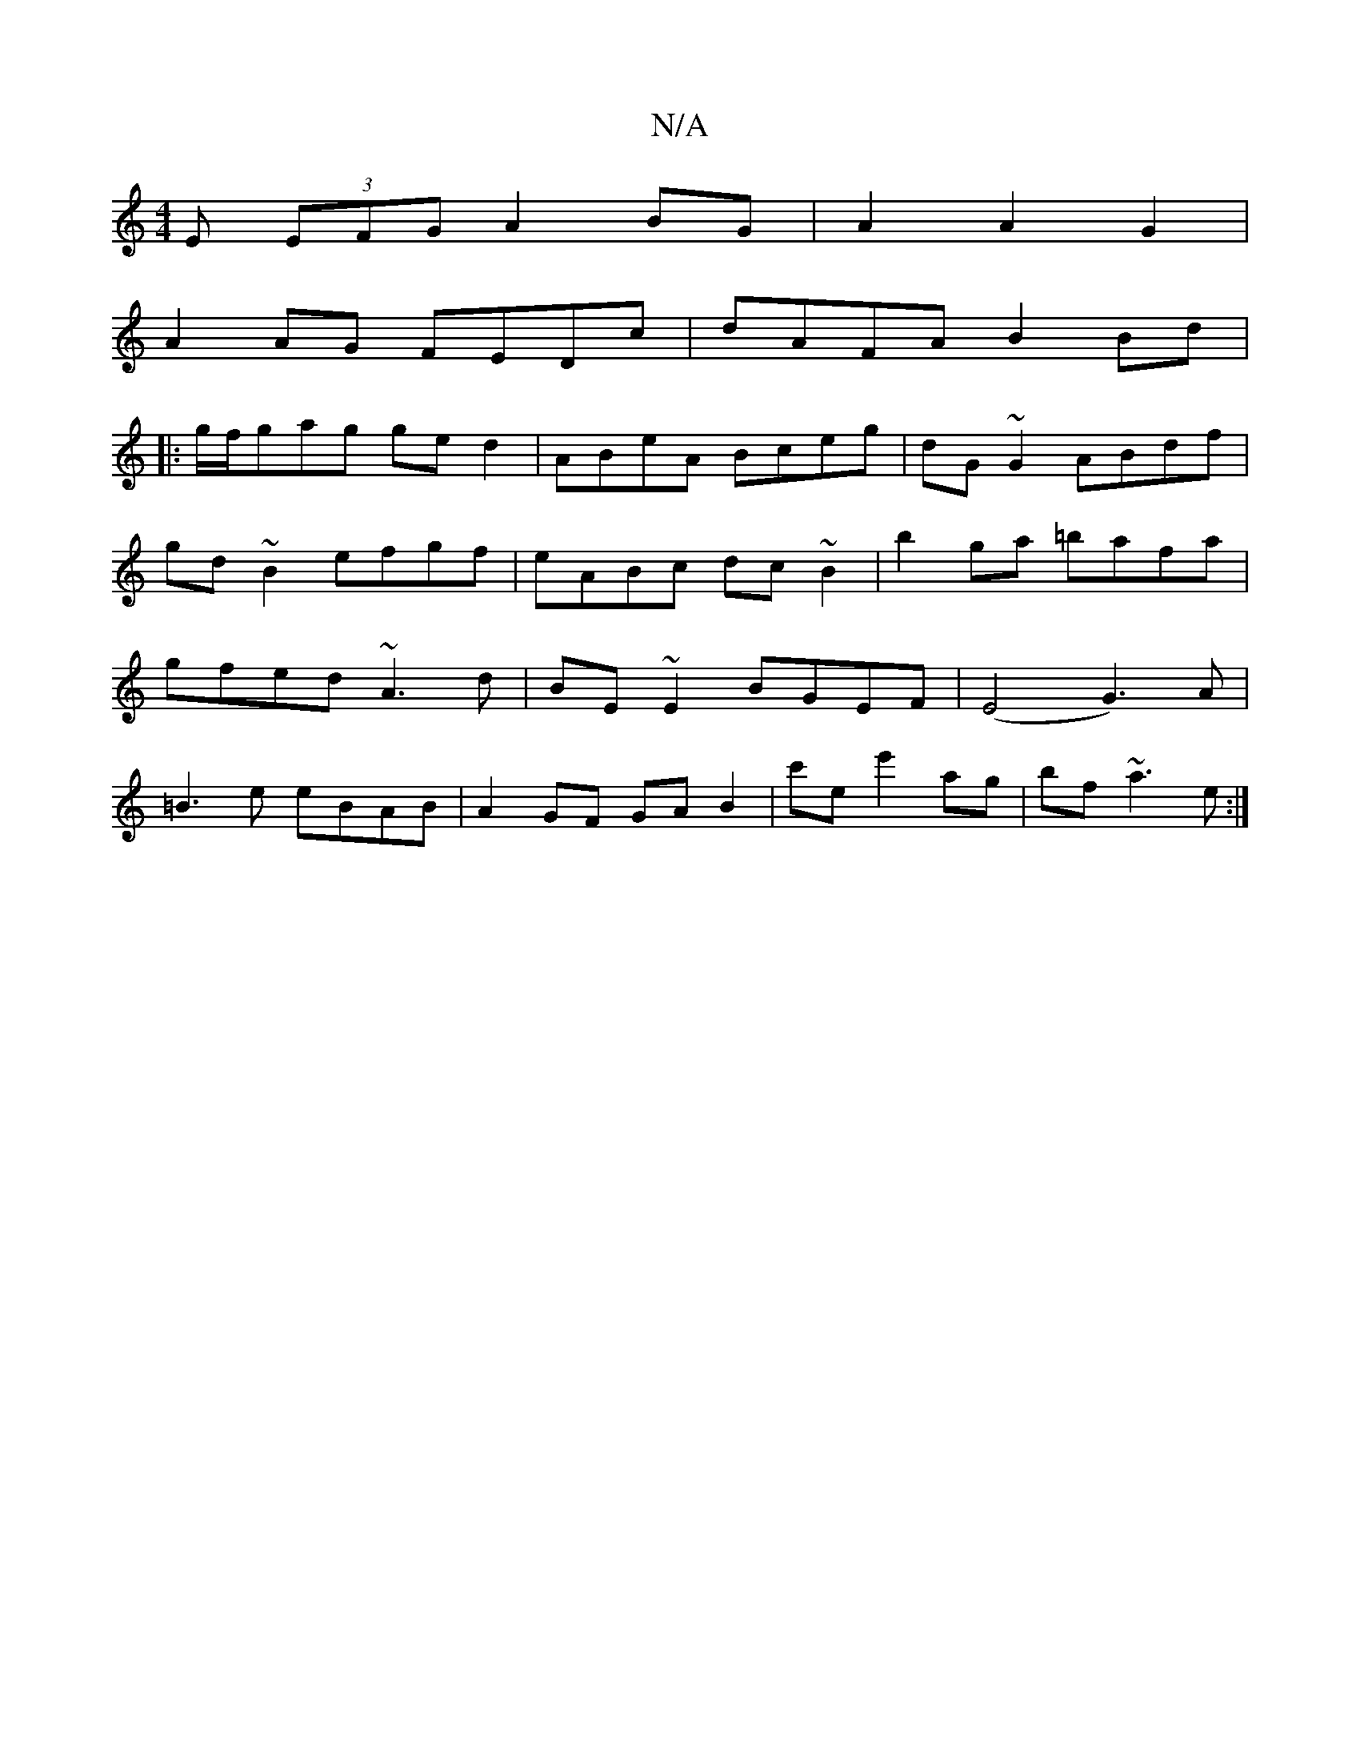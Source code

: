 X:1
T:N/A
M:4/4
R:N/A
K:Cmajor
E (3EFG A2 BG|A2 A2G2|
A2 AG FEDc|dAFA B2Bd|
|:g/f/gag ged2|ABeA Bceg| dG~G2 ABdf|gd~B2 efgf|eABc dc~B2|b2ga =bafa|gfed ~A3d|BE~E2 BGEF|(E4 G3) A |
=B3 e eBAB | A2 GF GA B2 | c'e e'2 ag | bf ~a3 e :|
